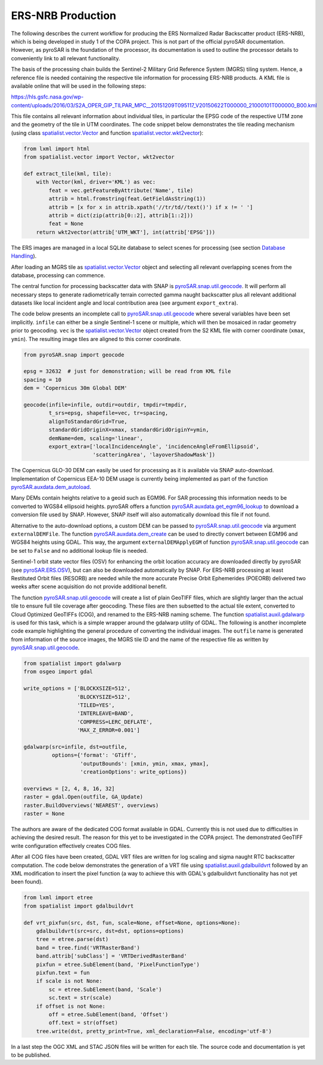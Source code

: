#################
ERS-NRB Production
#################

The following describes the current workflow for producing the ERS Normalized Radar Backscatter product (ERS-NRB), which is being developed in study 1 of the COPA project.
This is not part of the official pyroSAR documentation.
However, as pyroSAR is the foundation of the processor, its documentation is used to outline the processor details to conveniently link to all relevant functionality.


The basis of the processing chain builds the Sentinel-2 Military Grid Reference System (MGRS) tiling system.
Hence, a reference file is needed containing the respective tile information for processing ERS-NRB products.
A KML file is available online that will be used in the following steps:

https://hls.gsfc.nasa.gov/wp-content/uploads/2016/03/S2A_OPER_GIP_TILPAR_MPC__20151209T095117_V20150622T000000_21000101T000000_B00.kml

This file contains all relevant information about individual tiles, in particular the EPSG code of the respective UTM zone and the geometry of the tile in UTM coordinates.
The code snippet below demonstrates the tile reading mechanism (using class `spatialist.vector.Vector`_ and function `spatialist.vector.wkt2vector`_):

.. code-block:: python

    from lxml import html
    from spatialist.vector import Vector, wkt2vector

    def extract_tile(kml, tile):
        with Vector(kml, driver='KML') as vec:
            feat = vec.getFeatureByAttribute('Name', tile)
            attrib = html.fromstring(feat.GetFieldAsString(1))
            attrib = [x for x in attrib.xpath('//tr/td//text()') if x != ' ']
            attrib = dict(zip(attrib[0::2], attrib[1::2]))
            feat = None
        return wkt2vector(attrib['UTM_WKT'], int(attrib['EPSG']))

The ERS images are managed in a local SQLite database to select scenes for processing (see section `Database Handling`_).

After loading an MGRS tile as `spatialist.vector.Vector`_ object and selecting all relevant overlapping scenes
from the database, processing can commence.

The central function for processing backscatter data with SNAP is `pyroSAR.snap.util.geocode`_. It will perform all necessary steps to
generate radiometrically terrain corrected gamma naught backscatter plus all relevant additional datasets like
local incident angle and local contribution area (see argument ``export_extra``).

The code below presents an incomplete call to `pyroSAR.snap.util.geocode`_ where several variables have been set implicitly.
``infile`` can either be  a single Sentinel-1 scene or multiple, which will then be mosaiced in radar geometry prior to geocoding.
``vec`` is the `spatialist.vector.Vector`_ object
created from the S2 KML file with corner coordinate (``xmax``, ``ymin``). The resulting image tiles are aligned to this corner coordinate.

.. code-block:: python

    from pyroSAR.snap import geocode

    epsg = 32632  # just for demonstration; will be read from KML file
    spacing = 10
    dem = 'Copernicus 30m Global DEM'

    geocode(infile=infile, outdir=outdir, tmpdir=tmpdir,
            t_srs=epsg, shapefile=vec, tr=spacing,
            alignToStandardGrid=True,
            standardGridOriginX=xmax, standardGridOriginY=ymin,
            demName=dem, scaling='linear',
            export_extra=['localIncidenceAngle', 'incidenceAngleFromEllipsoid',
                          'scatteringArea', 'layoverShadowMask'])


The Copernicus GLO-30 DEM can easily be used for processing as it is available via SNAP auto-download.
Implementation of Copernicus EEA-10 DEM usage is currently being implemented as part of the function `pyroSAR.auxdata.dem_autoload`_.

Many DEMs contain heights relative to a geoid such as EGM96. For SAR processing this information needs to be converted to WGS84 ellipsoid heights.
pyroSAR offers a function `pyroSAR.auxdata.get_egm96_lookup`_ to download a conversion file used by SNAP. However, SNAP itself will also automatically download this file if not found.

Alternative to the auto-download options, a custom DEM can be passed to `pyroSAR.snap.util.geocode`_ via argument ``externalDEMFile``.
The function `pyroSAR.auxdata.dem_create`_ can be used to directly convert between EGM96 and WGS84 heights using GDAL.
This way, the argument ``externalDEMApplyEGM`` of function `pyroSAR.snap.util.geocode`_ can be set to ``False`` and no additional lookup file is needed.

Sentinel-1 orbit state vector files (OSV) for enhancing the orbit location accuracy are downloaded directly by pyroSAR (see `pyroSAR.ERS.OSV`_), but can also be downloaded automatically by SNAP.
For ERS-NRB processing at least Restituted Orbit files (RESORB) are needed while the more accurate Precise Orbit Ephemerides (POEORB) delivered two weeks after scene acquisition do not provide additional benefit.

The function `pyroSAR.snap.util.geocode`_ will create a list of plain GeoTIFF files, which are slightly larger than the actual tile to ensure full tile coverage after geocoding.
These files are then subsetted to the actual tile extent, converted to Cloud Optimized GeoTIFFs (COG), and renamed to the ERS-NRB naming scheme.
The function `spatialist.auxil.gdalwarp`_ is used for this task, which is a simple wrapper around the gdalwarp utility of GDAL.
The following is another incomplete code example highlighting the general procedure of converting the individual images.
The ``outfile`` name is generated from information of the source images, the MGRS tile ID and the name of the respective file as written by `pyroSAR.snap.util.geocode`_.

.. code-block:: python

    from spatialist import gdalwarp
    from osgeo import gdal

    write_options = ['BLOCKXSIZE=512',
                     'BLOCKYSIZE=512',
                     'TILED=YES',
                     'INTERLEAVE=BAND',
                     'COMPRESS=LERC_DEFLATE',
                     'MAX_Z_ERROR=0.001']

    gdalwarp(src=infile, dst=outfile,
             options={'format': 'GTiff',
                      'outputBounds': [xmin, ymin, xmax, ymax],
                      'creationOptions': write_options})

    overviews = [2, 4, 8, 16, 32]
    raster = gdal.Open(outfile, GA_Update)
    raster.BuildOverviews('NEAREST', overviews)
    raster = None

The authors are aware of the dedicated COG format available in GDAL. Currently this is not used due to difficulties in achieving the desired result.
The reason for this yet to be investigated in the COPA project. The demonstrated GeoTIFF write configuration effectively creates COG files.

After all COG files have been created, GDAL VRT files are written for log scaling and sigma naught RTC backscatter computation.
The code below demonstrates the generation of a VRT file using `spatialist.auxil.gdalbuildvrt`_ followed by an XML
modification to insert the pixel function (a way to achieve this with GDAL's gdalbuildvrt functionality has not yet been found).

.. code-block:: python

    from lxml import etree
    from spatialist import gdalbuildvrt

    def vrt_pixfun(src, dst, fun, scale=None, offset=None, options=None):
        gdalbuildvrt(src=src, dst=dst, options=options)
        tree = etree.parse(dst)
        band = tree.find('VRTRasterBand')
        band.attrib['subClass'] = 'VRTDerivedRasterBand'
        pixfun = etree.SubElement(band, 'PixelFunctionType')
        pixfun.text = fun
        if scale is not None:
            sc = etree.SubElement(band, 'Scale')
            sc.text = str(scale)
        if offset is not None:
            off = etree.SubElement(band, 'Offset')
            off.text = str(offset)
        tree.write(dst, pretty_print=True, xml_declaration=False, encoding='utf-8')

In a last step the OGC XML and STAC JSON files will be written for each tile. The source code and documentation is yet to be published.

.. _Database Handling: https://pyrosar.readthedocs.io/en/latest/general/processing.html#database-handling
.. _pyroSAR.auxdata.dem_autoload: https://pyrosar.readthedocs.io/en/latest/pyroSAR.html#pyroSAR.auxdata.dem_autoload
.. _pyroSAR.auxdata.dem_create: https://pyrosar.readthedocs.io/en/latest/pyroSAR.html#pyroSAR.auxdata.dem_create
.. _pyroSAR.auxdata.get_egm96_lookup: https://pyrosar.readthedocs.io/en/latest/pyroSAR.html#pyroSAR.auxdata.get_egm_lookup
.. _pyroSAR.ERS.OSV: https://pyrosar.readthedocs.io/en/latest/pyroSAR.html#pyroSAR.ERS.OSV
.. _pyroSAR.snap.util.geocode: https://pyrosar.readthedocs.io/en/latest/pyroSAR.html#pyroSAR.snap.util.geocode
.. _spatialist.auxil.gdalbuildvrt: https://spatialist.readthedocs.io/en/latest/spatialist.html#spatialist.auxil.gdalbuildvrt
.. _spatialist.auxil.gdalwarp: https://spatialist.readthedocs.io/en/latest/spatialist.html#spatialist.auxil.gdalwarp
.. _spatialist.vector.Vector: https://spatialist.readthedocs.io/en/latest/spatialist.html#spatialist.vector.Vector
.. _spatialist.vector.wkt2vector: https://spatialist.readthedocs.io/en/latest/spatialist.html#spatialist.vector.wkt2vector